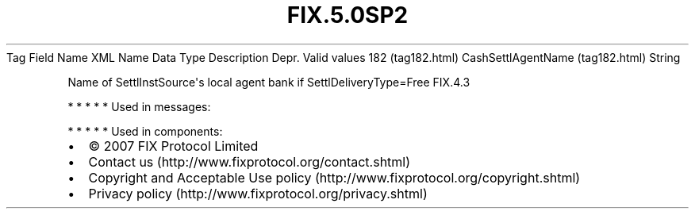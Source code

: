 .TH FIX.5.0SP2 "" "" "Tag #182"
Tag
Field Name
XML Name
Data Type
Description
Depr.
Valid values
182 (tag182.html)
CashSettlAgentName (tag182.html)
String
.PP
Name of SettlInstSource\[aq]s local agent bank if
SettlDeliveryType=Free
FIX.4.3
.PP
   *   *   *   *   *
Used in messages:
.PP
   *   *   *   *   *
Used in components:

.PD 0
.P
.PD

.PP
.PP
.IP \[bu] 2
© 2007 FIX Protocol Limited
.IP \[bu] 2
Contact us (http://www.fixprotocol.org/contact.shtml)
.IP \[bu] 2
Copyright and Acceptable Use policy (http://www.fixprotocol.org/copyright.shtml)
.IP \[bu] 2
Privacy policy (http://www.fixprotocol.org/privacy.shtml)
